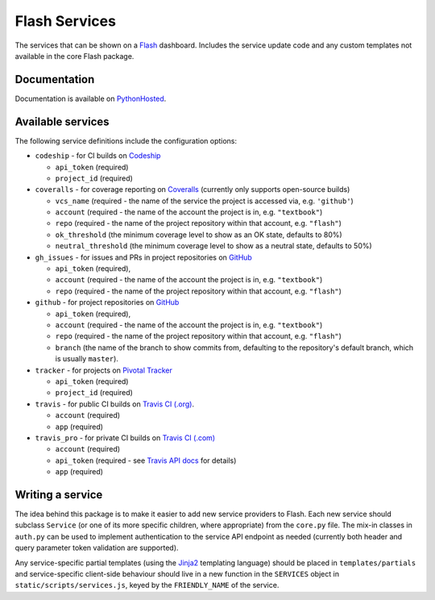 Flash Services
--------------

.. image:: https://img.shields.io/pypi/v/flash_services.svg
    :target: https://pypi.python.org/pypi/flash_services
    :alt: PyPI Version

.. image:: https://travis-ci.org/textbook/flash_services.svg?branch=master
  :target: https://travis-ci.org/textbook/flash_services
  :alt: Travis Build Status

.. image:: https://coveralls.io/repos/github/textbook/flash_services/badge.svg?branch=master
  :target: https://coveralls.io/github/textbook/flash_services?branch=master
  :alt: Test Coverage

.. image:: https://www.quantifiedcode.com/api/v1/project/9f4a57999d474c9db7210dd9e576ac6a/badge.svg
  :target: https://www.quantifiedcode.com/app/project/9f4a57999d474c9db7210dd9e576ac6a
  :alt: Code Issues

.. image:: https://api.codacy.com/project/badge/grade/c20159586c524b108e17609d11a88688
  :target: https://www.codacy.com/app/j-r-sharpe-github/flash_services
  :alt: Other Code Issues

.. image:: https://img.shields.io/badge/license-ISC-blue.svg
  :target: https://github.com/textbook/flash_services/blob/master/LICENSE
  :alt: ISC License

The services that can be shown on a `Flash`_ dashboard. Includes the service
update code and any custom templates not available in the core Flash package.

Documentation
=============

Documentation is available on PythonHosted_.

Available services
==================

The following service definitions include the configuration options:

* ``codeship`` - for CI builds on `Codeship`_

  * ``api_token`` (required)
  * ``project_id`` (required)

* ``coveralls`` - for coverage reporting on `Coveralls`_ (currently only
  supports open-source builds)

  * ``vcs_name`` (required - the name of the service the project is accessed
    via, e.g. ``'github'``)
  * ``account`` (required - the name of the account the project is in, e.g.
    ``"textbook"``)
  * ``repo`` (required - the name of the project repository within that account,
    e.g. ``"flash"``)
  * ``ok_threshold`` (the minimum coverage level to show as an OK state,
    defaults to 80%)
  * ``neutral_threshold`` (the minimum coverage level to show as a neutral
    state, defaults to 50%)

* ``gh_issues`` - for issues and PRs in project repositories on `GitHub`_

  * ``api_token`` (required),
  * ``account`` (required - the name of the account the project is in, e.g.
    ``"textbook"``)
  * ``repo`` (required - the name of the project repository within that account,
    e.g. ``"flash"``)

* ``github`` - for project repositories on `GitHub`_

  * ``api_token`` (required),
  * ``account`` (required - the name of the account the project is in, e.g.
    ``"textbook"``)
  * ``repo`` (required - the name of the project repository within that account,
    e.g. ``"flash"``)
  * ``branch`` (the name of the branch to show commits from, defaulting to the
    repository's default branch, which is usually ``master``).

* ``tracker`` - for projects on `Pivotal Tracker`_

  * ``api_token`` (required)
  * ``project_id`` (required)

* ``travis`` - for public CI builds on `Travis CI (.org)`_.

  * ``account`` (required)
  * ``app`` (required)

* ``travis_pro`` - for private CI builds on `Travis CI (.com)`_

  * ``account`` (required)
  * ``api_token`` (required - see `Travis API docs`_ for details)
  * ``app`` (required)

Writing a service
=================

The idea behind this package is to make it easier to add new service providers
to Flash. Each new service should subclass ``Service`` (or one of its more
specific children, where appropriate) from the ``core.py`` file. The mix-in
classes in ``auth.py`` can be used to implement authentication to the service
API endpoint as needed (currently both header and query parameter token
validation are supported).

Any service-specific partial templates (using the `Jinja2`_ templating language)
should be placed in ``templates/partials`` and service-specific client-side
behaviour should live in a new function in the ``SERVICES`` object in
``static/scripts/services.js``, keyed by the ``FRIENDLY_NAME`` of the service.

.. _Codeship: https://codeship.com/
.. _Coveralls: https://coveralls.io/
.. _Flash: https://github.com/textbook/flash
.. _GitHub: https://github.com/
.. _Jinja2: http://jinja.pocoo.org/
.. _Pivotal Tracker: https://www.pivotaltracker.com/
.. _PythonHosted: https://pythonhosted.org/flash_services
.. _Travis API docs: https://docs.travis-ci.com/api?shell#authentication
.. _Travis CI (.org): https://travis-ci.org/
.. _Travis CI (.com): https://travis-ci.com/
